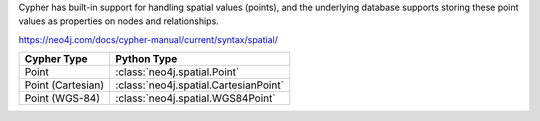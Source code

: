 Cypher has built-in support for handling spatial values (points),
and the underlying database supports storing these point values as properties on nodes and relationships.

https://neo4j.com/docs/cypher-manual/current/syntax/spatial/


=================  =====================================
Cypher Type        Python Type
=================  =====================================
Point              :class:`neo4j.spatial.Point`

Point (Cartesian)  :class:`neo4j.spatial.CartesianPoint`
Point (WGS-84)     :class:`neo4j.spatial.WGS84Point`
=================  =====================================
